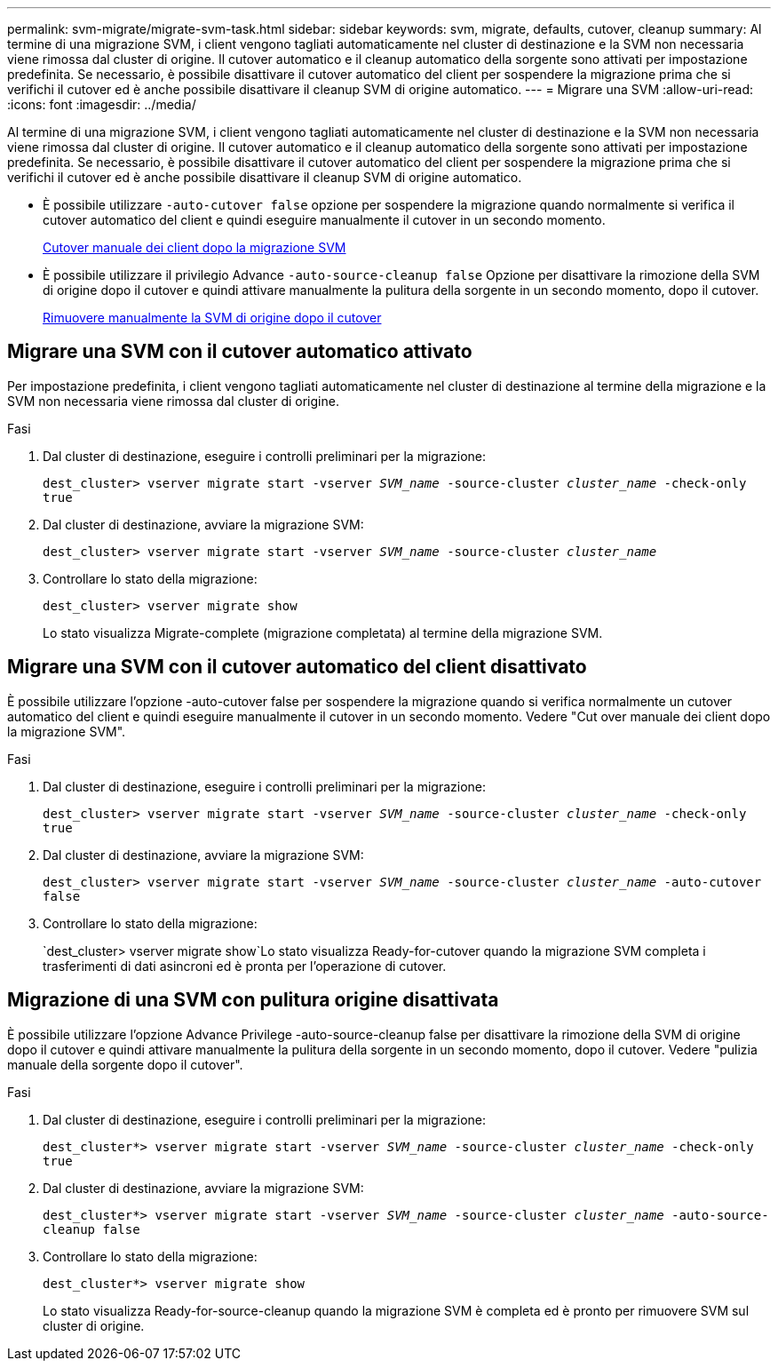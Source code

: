 ---
permalink: svm-migrate/migrate-svm-task.html 
sidebar: sidebar 
keywords: svm, migrate, defaults, cutover, cleanup 
summary: Al termine di una migrazione SVM, i client vengono tagliati automaticamente nel cluster di destinazione e la SVM non necessaria viene rimossa dal cluster di origine. Il cutover automatico e il cleanup automatico della sorgente sono attivati per impostazione predefinita. Se necessario, è possibile disattivare il cutover automatico del client per sospendere la migrazione prima che si verifichi il cutover ed è anche possibile disattivare il cleanup SVM di origine automatico. 
---
= Migrare una SVM
:allow-uri-read: 
:icons: font
:imagesdir: ../media/


[role="lead"]
Al termine di una migrazione SVM, i client vengono tagliati automaticamente nel cluster di destinazione e la SVM non necessaria viene rimossa dal cluster di origine. Il cutover automatico e il cleanup automatico della sorgente sono attivati per impostazione predefinita. Se necessario, è possibile disattivare il cutover automatico del client per sospendere la migrazione prima che si verifichi il cutover ed è anche possibile disattivare il cleanup SVM di origine automatico.

* È possibile utilizzare `-auto-cutover false` opzione per sospendere la migrazione quando normalmente si verifica il cutover automatico del client e quindi eseguire manualmente il cutover in un secondo momento.
+
xref:manual-client-cutover-task.adoc[Cutover manuale dei client dopo la migrazione SVM]

* È possibile utilizzare il privilegio Advance `-auto-source-cleanup false` Opzione per disattivare la rimozione della SVM di origine dopo il cutover e quindi attivare manualmente la pulitura della sorgente in un secondo momento, dopo il cutover.
+
xref:manual-source-removal-task.adoc[Rimuovere manualmente la SVM di origine dopo il cutover]





== Migrare una SVM con il cutover automatico attivato

Per impostazione predefinita, i client vengono tagliati automaticamente nel cluster di destinazione al termine della migrazione e la SVM non necessaria viene rimossa dal cluster di origine.

.Fasi
. Dal cluster di destinazione, eseguire i controlli preliminari per la migrazione:
+
`dest_cluster> vserver migrate start -vserver _SVM_name_ -source-cluster _cluster_name_ -check-only true`

. Dal cluster di destinazione, avviare la migrazione SVM:
+
`dest_cluster> vserver migrate start -vserver _SVM_name_ -source-cluster _cluster_name_`

. Controllare lo stato della migrazione:
+
`dest_cluster> vserver migrate show`

+
Lo stato visualizza Migrate-complete (migrazione completata) al termine della migrazione SVM.





== Migrare una SVM con il cutover automatico del client disattivato

È possibile utilizzare l'opzione -auto-cutover false per sospendere la migrazione quando si verifica normalmente un cutover automatico del client e quindi eseguire manualmente il cutover in un secondo momento. Vedere "Cut over manuale dei client dopo la migrazione SVM".

.Fasi
. Dal cluster di destinazione, eseguire i controlli preliminari per la migrazione:
+
`dest_cluster> vserver migrate start -vserver _SVM_name_ -source-cluster _cluster_name_ -check-only true`

. Dal cluster di destinazione, avviare la migrazione SVM:
+
`dest_cluster> vserver migrate start -vserver _SVM_name_ -source-cluster _cluster_name_ -auto-cutover false`

. Controllare lo stato della migrazione:
+
`dest_cluster> vserver migrate show`Lo stato visualizza Ready-for-cutover quando la migrazione SVM completa i trasferimenti di dati asincroni ed è pronta per l'operazione di cutover.





== Migrazione di una SVM con pulitura origine disattivata

È possibile utilizzare l'opzione Advance Privilege -auto-source-cleanup false per disattivare la rimozione della SVM di origine dopo il cutover e quindi attivare manualmente la pulitura della sorgente in un secondo momento, dopo il cutover. Vedere "pulizia manuale della sorgente dopo il cutover".

.Fasi
. Dal cluster di destinazione, eseguire i controlli preliminari per la migrazione:
+
`dest_cluster*> vserver migrate start -vserver _SVM_name_ -source-cluster _cluster_name_ -check-only true`

. Dal cluster di destinazione, avviare la migrazione SVM:
+
`dest_cluster*> vserver migrate start -vserver _SVM_name_ -source-cluster _cluster_name_ -auto-source-cleanup false`

. Controllare lo stato della migrazione:
+
`dest_cluster*> vserver migrate show`

+
Lo stato visualizza Ready-for-source-cleanup quando la migrazione SVM è completa ed è pronto per rimuovere SVM sul cluster di origine.


